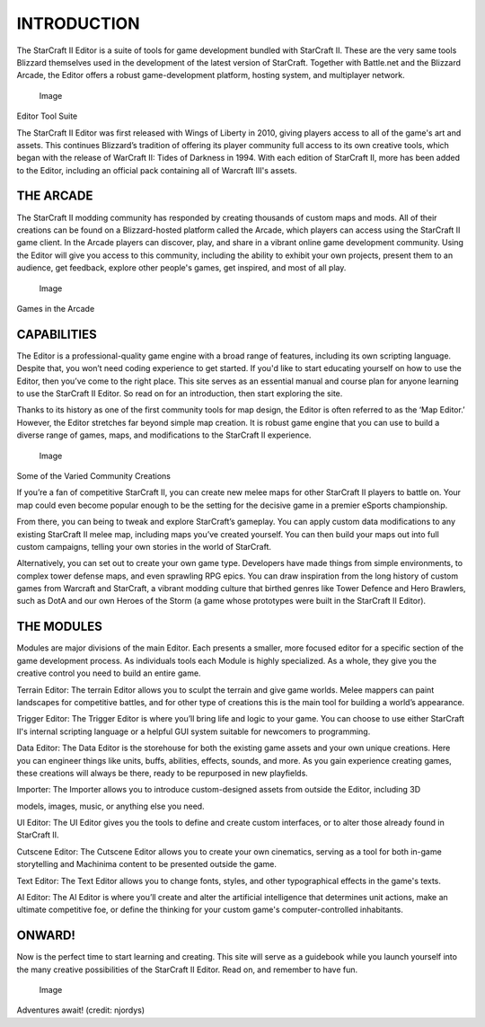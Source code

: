 INTRODUCTION
============

The StarCraft II Editor is a suite of tools for game development bundled
with StarCraft II. These are the very same tools Blizzard themselves
used in the development of the latest version of StarCraft. Together
with Battle.net and the Blizzard Arcade, the Editor offers a robust
game-development platform, hosting system, and multiplayer network.

.. figure:: ./001_Editor_Introduction/image1.png
   :alt: Image

   Image

Editor Tool Suite

The StarCraft II Editor was first released with Wings of Liberty in
2010, giving players access to all of the game's art and assets. This
continues Blizzard’s tradition of offering its player community full
access to its own creative tools, which began with the release of
WarCraft II: Tides of Darkness in 1994. With each edition of StarCraft
II, more has been added to the Editor, including an official pack
containing all of Warcraft III's assets.

THE ARCADE
----------

The StarCraft II modding community has responded by creating thousands
of custom maps and mods. All of their creations can be found on a
Blizzard-hosted platform called the Arcade, which players can access
using the StarCraft II game client. In the Arcade players can discover,
play, and share in a vibrant online game development community. Using
the Editor will give you access to this community, including the ability
to exhibit your own projects, present them to an audience, get feedback,
explore other people's games, get inspired, and most of all play.

.. figure:: ./001_Editor_Introduction/image2.png
   :alt: Image

   Image

Games in the Arcade

CAPABILITIES
------------

The Editor is a professional-quality game engine with a broad range of
features, including its own scripting language. Despite that, you won’t
need coding experience to get started. If you'd like to start educating
yourself on how to use the Editor, then you’ve come to the right place.
This site serves as an essential manual and course plan for anyone
learning to use the StarCraft II Editor. So read on for an introduction,
then start exploring the site.

Thanks to its history as one of the first community tools for map
design, the Editor is often referred to as the ‘Map Editor.’ However,
the Editor stretches far beyond simple map creation. It is robust game
engine that you can use to build a diverse range of games, maps, and
modifications to the StarCraft II experience.

.. figure:: ./001_Editor_Introduction/image3.png
   :alt: Image

   Image

Some of the Varied Community Creations

If you’re a fan of competitive StarCraft II, you can create new melee
maps for other StarCraft II players to battle on. Your map could even
become popular enough to be the setting for the decisive game in a
premier eSports championship.

From there, you can being to tweak and explore StarCraft’s gameplay. You
can apply custom data modifications to any existing StarCraft II melee
map, including maps you’ve created yourself. You can then build your
maps out into full custom campaigns, telling your own stories in the
world of StarCraft.

Alternatively, you can set out to create your own game type. Developers
have made things from simple environments, to complex tower defense
maps, and even sprawling RPG epics. You can draw inspiration from the
long history of custom games from Warcraft and StarCraft, a vibrant
modding culture that birthed genres like Tower Defence and Hero
Brawlers, such as DotA and our own Heroes of the Storm (a game whose
prototypes were built in the StarCraft II Editor).

THE MODULES
-----------

Modules are major divisions of the main Editor. Each presents a smaller,
more focused editor for a specific section of the game development
process. As individuals tools each Module is highly specialized. As a
whole, they give you the creative control you need to build an entire
game.

Terrain Editor: The terrain Editor allows you to sculpt the terrain and
give game worlds. Melee mappers can paint landscapes for competitive
battles, and for other type of creations this is the main tool for
building a world’s appearance.

Trigger Editor: The Trigger Editor is where you’ll bring life and logic
to your game. You can choose to use either StarCraft II's internal
scripting language or a helpful GUI system suitable for newcomers to
programming.

Data Editor: The Data Editor is the storehouse for both the existing
game assets and your own unique creations. Here you can engineer things
like units, buffs, abilities, effects, sounds, and more. As you gain
experience creating games, these creations will always be there, ready
to be repurposed in new playfields.

Importer: The Importer allows you to introduce custom-designed assets
from outside the Editor, including 3D

models, images, music, or anything else you need.

UI Editor: The UI Editor gives you the tools to define and create custom
interfaces, or to alter those already found in StarCraft II.

Cutscene Editor: The Cutscene Editor allows you to create your own
cinematics, serving as a tool for both in-game storytelling and
Machinima content to be presented outside the game.

Text Editor: The Text Editor allows you to change fonts, styles, and
other typographical effects in the game's texts.

AI Editor: The AI Editor is where you’ll create and alter the artificial
intelligence that determines unit actions, make an ultimate competitive
foe, or define the thinking for your custom game's computer-controlled
inhabitants.

ONWARD!
-------

Now is the perfect time to start learning and creating. This site will
serve as a guidebook while you launch yourself into the many creative
possibilities of the StarCraft II Editor. Read on, and remember to have
fun.

.. figure:: ./001_Editor_Introduction/image4.png
   :alt: Image

   Image

Adventures await! (credit: njordys)
